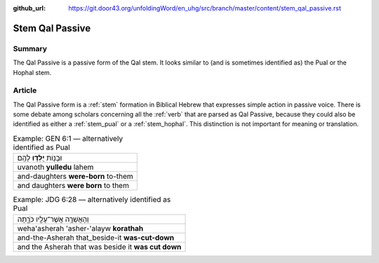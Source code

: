 :github_url: https://git.door43.org/unfoldingWord/en_uhg/src/branch/master/content/stem_qal_passive.rst

.. _stem_qal_passive:

Stem Qal Passive
================

Summary
-------

The Qal Passive is a passive form of the Qal stem. It looks similar to
(and is sometimes identified as) the Pual or the Hophal stem.

Article
-------

The Qal Passive form is a
:ref:`stem`
formation in Biblical Hebrew that expresses simple action in passive
voice. There is some debate among scholars concerning all the
:ref:`verb`
that are parsed as Qal Passive, because they could also be identified as
either a
:ref:`stem_pual`
or a
:ref:`stem_hophal`.
This distinction is not important for meaning or translation.

.. csv-table:: Example: GEN 6:1 –– alternatively identified as Pual

  וּבָנ֖וֹת **יֻלְּד֥וּ** לָהֶֽם׃
  uvanoth **yulledu** lahem
  and-daughters **were-born** to-them
  and daughters **were born** to them

.. csv-table:: Example: JDG 6:28 –– alternatively identified as Pual

  וְהָאֲשֵׁרָ֥ה אֲשֶׁר־עָלָ֖יו כֹּרָ֑תָה
  weha'asherah 'asher-'alayw **korathah**
  and-the-Asherah that\_beside-it **was-cut-down**
  and the Asherah that was beside it **was cut down**
